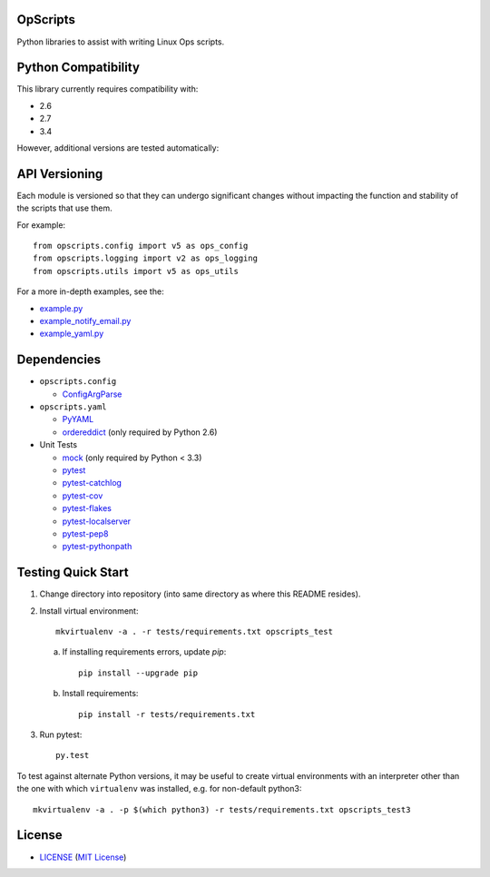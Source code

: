 OpScripts
=========

Python libraries to assist with writing Linux Ops scripts.


Python Compatibility
====================

This library currently requires compatibility with:

- 2.6
- 2.7
- 3.4

However, additional versions are tested automatically:

.. image:: https://travis-ci.org/ClockworkNet/OpScripts.svg?branch=master
    :target: https://travis-ci.org/ClockworkNet/OpScripts


API Versioning
==============

Each module is versioned so that they can undergo significant changes without
impacting the function and stability of the scripts that use them.

For example::

    from opscripts.config import v5 as ops_config
    from opscripts.logging import v2 as ops_logging
    from opscripts.utils import v5 as ops_utils

For a more in-depth examples, see the:

- `<example.py>`_
- `<example_notify_email.py>`_
- `<example_yaml.py>`_


Dependencies
============

- ``opscripts.config``

  - `ConfigArgParse`_

- ``opscripts.yaml``

  - `PyYAML`_
  - `ordereddict`_ (only required by Python 2.6)

- Unit Tests

  - `mock`_ (only required by Python < 3.3)
  - `pytest`_
  - `pytest-catchlog`_
  - `pytest-cov`_
  - `pytest-flakes`_
  - `pytest-localserver`_
  - `pytest-pep8`_
  - `pytest-pythonpath`_

.. _`ConfigArgParse`: https://github.com/bw2/ConfigArgParse
.. _`PyYAML`: http://pyyaml.org/wiki/PyYAML
.. _`ordereddict`: https://pypi.python.org/pypi/ordereddict/1.1
.. _`mock`: https://pypi.python.org/pypi/mock
.. _`pytest`: http://pytest.org/latest/
.. _`pytest-catchlog`: https://pypi.python.org/pypi/pytest-catchlog
.. _`pytest-cov`: https://pypi.python.org/pypi/pytest-cov
.. _`pytest-flakes`: https://pypi.python.org/pypi/pytest-flakes
.. _`pytest-localserver`: https://pypi.python.org/pypi/pytest-localserver
.. _`pytest-pep8`: http://pypi.python.org/pypi/pytest-pep8
.. _`pytest-pythonpath`: https://pypi.python.org/pypi/pytest-pythonpath


Testing Quick Start
===================

1. Change directory into repository (into same directory as where this README
   resides).
2. Install virtual environment::

    mkvirtualenv -a . -r tests/requirements.txt opscripts_test


   a. If installing requirements errors, update `pip`::

       pip install --upgrade pip

   b. Install requirements::

       pip install -r tests/requirements.txt

3. Run pytest::

    py.test

To test against alternate Python versions, it may be useful to create virtual environments
with an interpreter other than the one with which ``virtualenv`` was installed, e.g. for non-default python3::

   mkvirtualenv -a . -p $(which python3) -r tests/requirements.txt opscripts_test3


License
=======

- `<LICENSE>`_ (`MIT License`_)

.. _`MIT License`: http://www.opensource.org/licenses/MIT
